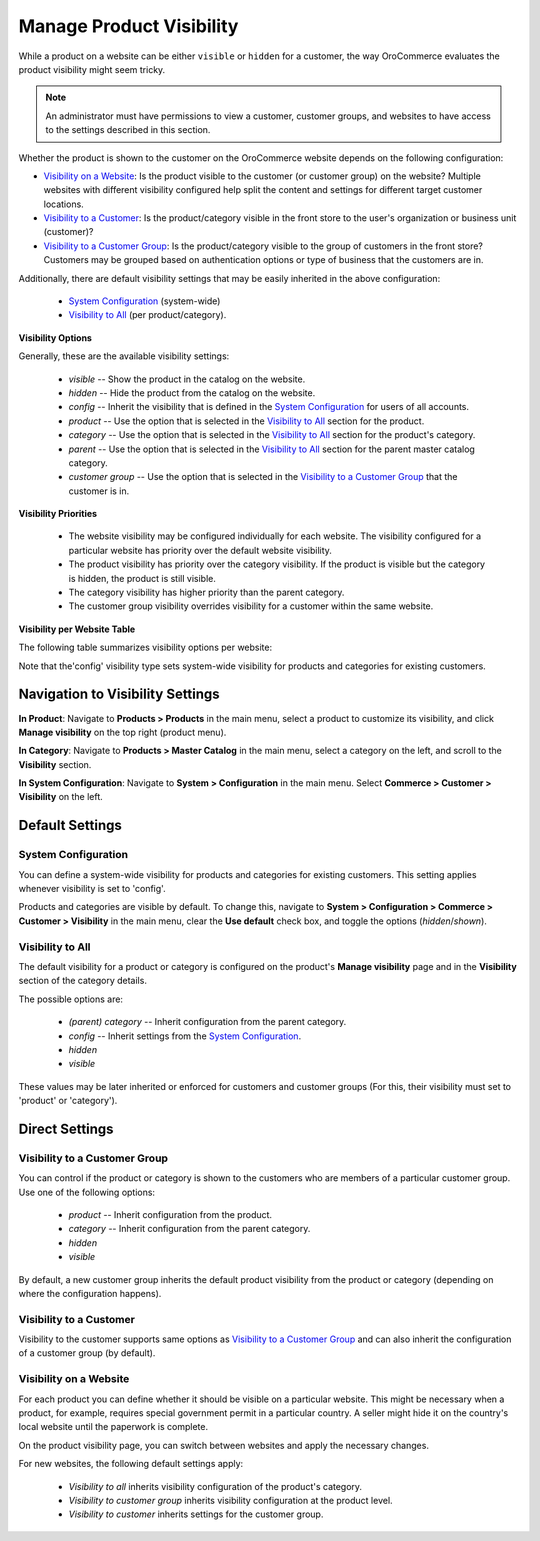 .. _products--product-visibility:

Manage Product Visibility
-------------------------

.. begin

While a product on a website can be either ``visible`` or ``hidden`` for a customer, the way OroCommerce evaluates the product visibility might seem tricky.

.. note:: An administrator must have permissions to view a customer, customer groups, and websites to have access to the settings described in this section.

Whether the product is shown to the customer on the OroCommerce website depends on the following configuration:

* `Visibility on a Website`_: Is the product visible to the customer (or customer group) on the website? Multiple websites with different visibility configured help split the content and settings for different target customer locations.
* `Visibility to a Customer`_: Is the product/category visible in the front store to the user's organization or business unit (customer)?
* `Visibility to a Customer Group`_: Is the product/category visible to the group of customers in the front store? Customers may be grouped based on authentication options or type of business that the customers are in.

Additionally, there are default visibility settings that may be easily inherited in the above configuration:

 * `System Configuration`_ (system-wide)
 * `Visibility to All`_ (per product/category).

**Visibility Options**

Generally, these are the available visibility settings:

 * *visible* -- Show the product in the catalog on the website.
 * *hidden* -- Hide the product from the catalog on the website.
 * *config* -- Inherit the visibility that is defined in the `System Configuration`_ for users of all accounts.
 * *product* -- Use the option that is selected in the `Visibility to All`_ section for the product.
 * *category* -- Use the option that is selected in the `Visibility to All`_ section for the product's category.
 * *parent* -- Use the option that is selected in the `Visibility to All`_ section for the parent master catalog category.
 * *customer group* -- Use the option that is selected in the `Visibility to a Customer Group`_ that the customer is in.

**Visibility Priorities**

 * The website visibility may be configured individually for each website. The visibility configured for a particular website has priority over the default website visibility.

 * The product visibility has priority over the category visibility. If the product is visible but the category is hidden, the product is still visible.

 * The category visibility has higher priority than the parent category.

 * The customer group visibility overrides visibility for a customer within the same website.
 
**Visibility per Website Table**

The following table summarizes visibility options per website:


.. image:: /user_guide/img/products/products/product_visibility/product_visibility.png
   :align: center

Note that  the'config' visibility type sets system-wide visibility for products and categories for existing customers.


Navigation to Visibility Settings
~~~~~~~~~~~~~~~~~~~~~~~~~~~~~~~~~

**In Product**: Navigate to **Products > Products** in the main menu, select a product to customize its visibility, and click **Manage visibility** on the top right (product menu).

.. image:: /user_guide/img/products/products/product_visibility/ProductManageVisibility.png
	:align: center

**In Category**: Navigate to **Products > Master Catalog** in the main menu, select a category on the left, and scroll to the **Visibility** section.

.. image:: /user_guide/img/products/products/product_visibility/CategoryVisibility.png
	:align: center

**In System Configuration**: Navigate to **System > Configuration** in the main menu. Select **Commerce > Customer > Visibility** on the left.

.. image:: /user_guide/img/products/products/product_visibility/ConfigVisibility.png
	:align: center

Default Settings
~~~~~~~~~~~~~~~~

.. _products--product-visibility--system-configuration:

System Configuration
^^^^^^^^^^^^^^^^^^^^

You can define a system-wide visibility for products and categories for existing customers. This setting applies whenever visibility is set to 'config'.
 
Products and categories are visible by default. To change this, navigate to **System > Configuration > Commerce > Customer > Visibility** in the main menu, clear the **Use default** check box, and toggle the options (*hidden*/*shown*).

.. image:: /user_guide/img/products/products/product_visibility/ConfigVisibilityOptions.png
   :align: center

Visibility to All
^^^^^^^^^^^^^^^^^

The default visibility for a product or category is configured on the product's **Manage visibility** page and in the **Visibility** section of the category details.

.. image:: /user_guide/img/products/products/product_visibility/ProductVisibilityPage.png
   :align: center

The possible options are:

 * *(parent) category* -- Inherit configuration from the parent category.
 * *config* -- Inherit settings from the `System Configuration`_.
 * *hidden*
 * *visible*
  
.. image:: /user_guide/img/products/products/product_visibility/VisibilityToAllDropdown.png
   :align: center


These values may be later inherited or enforced for customers and customer groups (For this, their visibility must set to 'product' or 'category').

Direct Settings
~~~~~~~~~~~~~~~

Visibility to a Customer Group
^^^^^^^^^^^^^^^^^^^^^^^^^^^^^^

You can control if the product or category is shown to the customers who are members of a particular customer group. Use one of the following options:

 * *product* -- Inherit configuration from the product.
 * *category* -- Inherit configuration from the parent category.
 * *hidden*
 * *visible*

By default, a new customer group inherits the default product visibility from the product or category (depending on where the configuration happens).
 
.. image:: /user_guide/img/products/products/product_visibility/VisibilityToCustomerGroupsOptions.png
   :align: center

Visibility to a Customer
^^^^^^^^^^^^^^^^^^^^^^^^

Visibility to the customer supports same options as `Visibility to a Customer Group`_ and can also inherit the configuration of a customer group (by default).

.. image:: /user_guide/img/products/products/product_visibility/VisibilityToCustomersOptions.png
   :align: center

Visibility on a Website
^^^^^^^^^^^^^^^^^^^^^^^

For each product you can define whether it should be visible on a particular website. This might be necessary when a product, for example, requires special government permit in a particular country. A seller might hide it on the country's local website until the paperwork is complete.

On the product visibility page, you can switch between websites and apply the necessary changes.

.. image:: /user_guide/img/products/products/product_visibility/WebsiteProdVisibility.png

For new websites, the following default settings apply:

 * *Visibility to all* inherits visibility configuration of the product's category.
 * *Visibility to customer group* inherits visibility configuration at the product level.
 * *Visibility to customer* inherits settings for the customer group.   